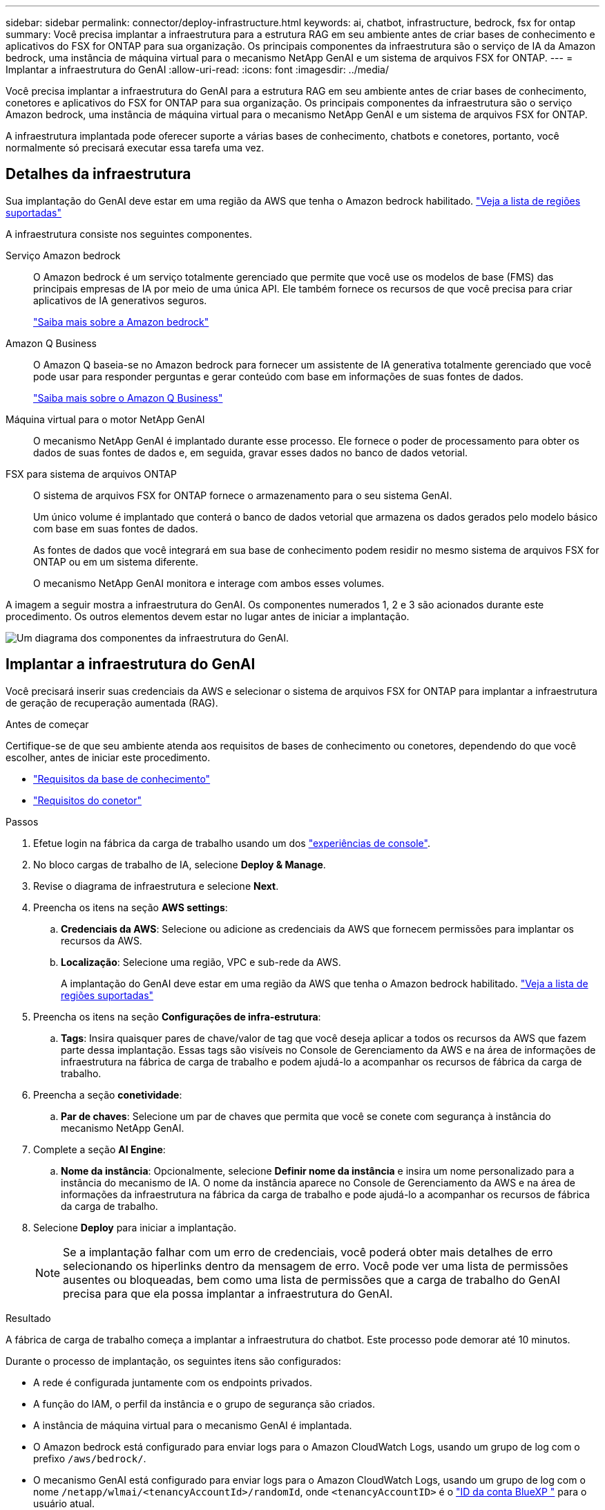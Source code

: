 ---
sidebar: sidebar 
permalink: connector/deploy-infrastructure.html 
keywords: ai, chatbot, infrastructure, bedrock, fsx for ontap 
summary: Você precisa implantar a infraestrutura para a estrutura RAG em seu ambiente antes de criar bases de conhecimento e aplicativos do FSX for ONTAP para sua organização. Os principais componentes da infraestrutura são o serviço de IA da Amazon bedrock, uma instância de máquina virtual para o mecanismo NetApp GenAI e um sistema de arquivos FSX for ONTAP. 
---
= Implantar a infraestrutura do GenAI
:allow-uri-read: 
:icons: font
:imagesdir: ../media/


[role="lead"]
Você precisa implantar a infraestrutura do GenAI para a estrutura RAG em seu ambiente antes de criar bases de conhecimento, conetores e aplicativos do FSX for ONTAP para sua organização. Os principais componentes da infraestrutura são o serviço Amazon bedrock, uma instância de máquina virtual para o mecanismo NetApp GenAI e um sistema de arquivos FSX for ONTAP.

A infraestrutura implantada pode oferecer suporte a várias bases de conhecimento, chatbots e conetores, portanto, você normalmente só precisará executar essa tarefa uma vez.



== Detalhes da infraestrutura

Sua implantação do GenAI deve estar em uma região da AWS que tenha o Amazon bedrock habilitado. https://docs.aws.amazon.com/bedrock/latest/userguide/knowledge-base-supported.html["Veja a lista de regiões suportadas"^]

A infraestrutura consiste nos seguintes componentes.

Serviço Amazon bedrock:: O Amazon bedrock é um serviço totalmente gerenciado que permite que você use os modelos de base (FMS) das principais empresas de IA por meio de uma única API. Ele também fornece os recursos de que você precisa para criar aplicativos de IA generativos seguros.
+
--
https://aws.amazon.com/bedrock/["Saiba mais sobre a Amazon bedrock"^]

--
Amazon Q Business:: O Amazon Q baseia-se no Amazon bedrock para fornecer um assistente de IA generativa totalmente gerenciado que você pode usar para responder perguntas e gerar conteúdo com base em informações de suas fontes de dados.
+
--
https://docs.aws.amazon.com/amazonq/latest/qbusiness-ug/what-is.html["Saiba mais sobre o Amazon Q Business"^]

--
Máquina virtual para o motor NetApp GenAI:: O mecanismo NetApp GenAI é implantado durante esse processo. Ele fornece o poder de processamento para obter os dados de suas fontes de dados e, em seguida, gravar esses dados no banco de dados vetorial.
FSX para sistema de arquivos ONTAP:: O sistema de arquivos FSX for ONTAP fornece o armazenamento para o seu sistema GenAI.
+
--
Um único volume é implantado que conterá o banco de dados vetorial que armazena os dados gerados pelo modelo básico com base em suas fontes de dados.

As fontes de dados que você integrará em sua base de conhecimento podem residir no mesmo sistema de arquivos FSX for ONTAP ou em um sistema diferente.

O mecanismo NetApp GenAI monitora e interage com ambos esses volumes.

--


A imagem a seguir mostra a infraestrutura do GenAI. Os componentes numerados 1, 2 e 3 são acionados durante este procedimento. Os outros elementos devem estar no lugar antes de iniciar a implantação.

image:genai-infrastructure-diagram-numbered.png["Um diagrama dos componentes da infraestrutura do GenAI."]



== Implantar a infraestrutura do GenAI

Você precisará inserir suas credenciais da AWS e selecionar o sistema de arquivos FSX for ONTAP para implantar a infraestrutura de geração de recuperação aumentada (RAG).

.Antes de começar
Certifique-se de que seu ambiente atenda aos requisitos de bases de conhecimento ou conetores, dependendo do que você escolher, antes de iniciar este procedimento.

* link:../knowledge-base/requirements-knowledge-base.html["Requisitos da base de conhecimento"]
* link:../connector/requirements-connector.html["Requisitos do conetor"]


.Passos
. Efetue login na fábrica da carga de trabalho usando um dos link:https://docs.netapp.com/us-en/workload-setup-admin/console-experiences.html["experiências de console"^].
. No bloco cargas de trabalho de IA, selecione *Deploy & Manage*.
. Revise o diagrama de infraestrutura e selecione *Next*.
. Preencha os itens na seção *AWS settings*:
+
.. *Credenciais da AWS*: Selecione ou adicione as credenciais da AWS que fornecem permissões para implantar os recursos da AWS.
.. *Localização*: Selecione uma região, VPC e sub-rede da AWS.
+
A implantação do GenAI deve estar em uma região da AWS que tenha o Amazon bedrock habilitado. https://docs.aws.amazon.com/bedrock/latest/userguide/knowledge-base-supported.html["Veja a lista de regiões suportadas"^]



. Preencha os itens na seção *Configurações de infra-estrutura*:
+
.. *Tags*: Insira quaisquer pares de chave/valor de tag que você deseja aplicar a todos os recursos da AWS que fazem parte dessa implantação. Essas tags são visíveis no Console de Gerenciamento da AWS e na área de informações de infraestrutura na fábrica de carga de trabalho e podem ajudá-lo a acompanhar os recursos de fábrica da carga de trabalho.


. Preencha a seção *conetividade*:
+
.. *Par de chaves*: Selecione um par de chaves que permita que você se conete com segurança à instância do mecanismo NetApp GenAI.


. Complete a seção *AI Engine*:
+
.. *Nome da instância*: Opcionalmente, selecione *Definir nome da instância* e insira um nome personalizado para a instância do mecanismo de IA. O nome da instância aparece no Console de Gerenciamento da AWS e na área de informações da infraestrutura na fábrica da carga de trabalho e pode ajudá-lo a acompanhar os recursos de fábrica da carga de trabalho.


. Selecione *Deploy* para iniciar a implantação.
+

NOTE: Se a implantação falhar com um erro de credenciais, você poderá obter mais detalhes de erro selecionando os hiperlinks dentro da mensagem de erro. Você pode ver uma lista de permissões ausentes ou bloqueadas, bem como uma lista de permissões que a carga de trabalho do GenAI precisa para que ela possa implantar a infraestrutura do GenAI.



.Resultado
A fábrica de carga de trabalho começa a implantar a infraestrutura do chatbot. Este processo pode demorar até 10 minutos.

Durante o processo de implantação, os seguintes itens são configurados:

* A rede é configurada juntamente com os endpoints privados.
* A função do IAM, o perfil da instância e o grupo de segurança são criados.
* A instância de máquina virtual para o mecanismo GenAI é implantada.
* O Amazon bedrock está configurado para enviar logs para o Amazon CloudWatch Logs, usando um grupo de log com o prefixo `/aws/bedrock/`.
* O mecanismo GenAI está configurado para enviar logs para o Amazon CloudWatch Logs, usando um grupo de log com o nome `/netapp/wlmai/<tenancyAccountId>/randomId`, onde `<tenancyAccountID>` é o https://docs.netapp.com/us-en/bluexp-automation/platform/get_identifiers.html#get-the-account-identifier["ID da conta BlueXP "^] para o usuário atual.

